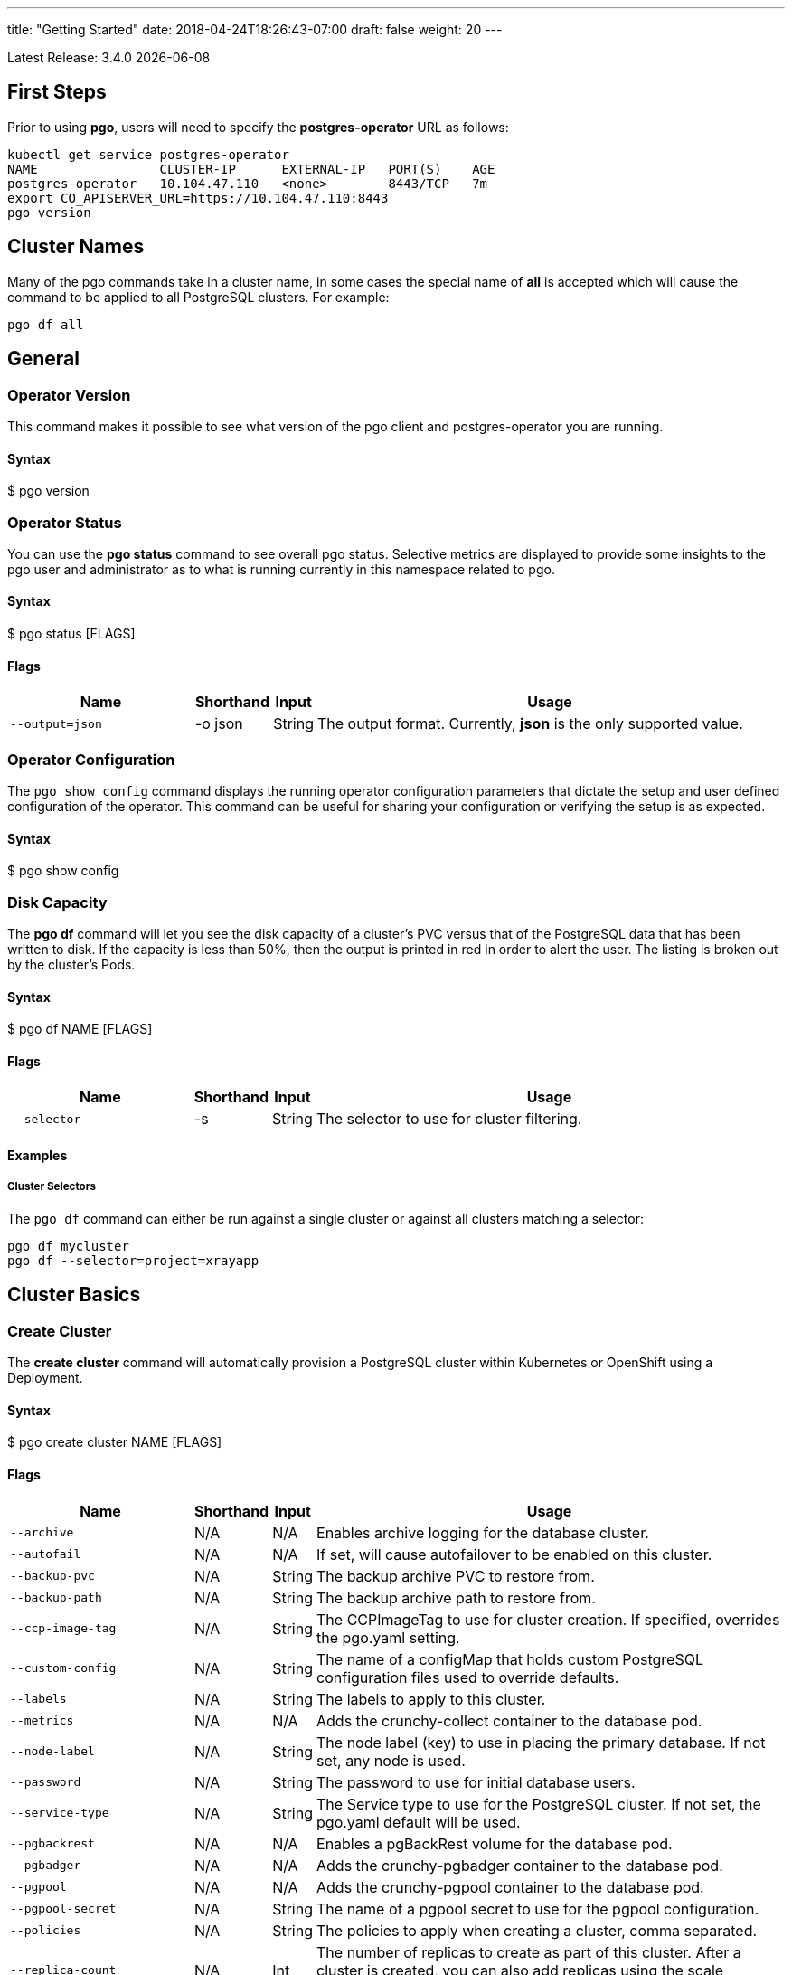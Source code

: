 ---
title: "Getting Started"
date: 2018-04-24T18:26:43-07:00
draft: false
weight: 20
---

:toc:
Latest Release: 3.4.0 {docdate}

== First Steps

Prior to using *pgo*, users will need to specify the
*postgres-operator* URL as follows:
....
kubectl get service postgres-operator
NAME                CLUSTER-IP      EXTERNAL-IP   PORT(S)    AGE
postgres-operator   10.104.47.110   <none>        8443/TCP   7m
export CO_APISERVER_URL=https://10.104.47.110:8443
pgo version
....

== Cluster Names

Many of the pgo commands take in a cluster name, in some cases
the special name of *all* is accepted which will cause the
command to be applied to all PostgreSQL clusters.  For
example:
....
pgo df all
....

== General

=== Operator Version

This command makes it possible to see what version of the pgo client and
postgres-operator you are running.

==== Syntax

$ pgo version

=== Operator Status

You can use the *pgo status* command to see overall pgo status. Selective
metrics are displayed to provide some insights to the pgo user and administrator
as to what is running currently in this namespace related to pgo.

==== Syntax

$ pgo status [FLAGS]

==== Flags

[width="100%",cols="5,^1,^1, 13",options="header"]
|=========================================================
|Name |Shorthand |Input |Usage

|`--output=json` |-o json|String |
The output format. Currently, *json* is the only supported value.
|=========================================================

=== Operator Configuration

The `pgo show config` command displays the running operator configuration
parameters that dictate the setup and user defined configuration of the
operator.  This command can be useful for sharing your configuration or
verifying the setup is as expected.

==== Syntax

$ pgo show config

=== Disk Capacity

The *pgo df* command will let you see the disk capacity of a cluster's PVC
versus that of the PostgreSQL data that has been written to disk. If the capacity
is less than 50%, then the output is printed in red in order to alert the user.
The listing is broken out by the cluster's Pods.

==== Syntax

$ pgo df NAME [FLAGS]

==== Flags

[width="100%",cols="5,^1,^1, 13",options="header"]
|=========================================================
|Name |Shorthand |Input |Usage

|`--selector` |-s |String |
The selector to use for cluster filtering.
|=========================================================

==== Examples

===== Cluster Selectors

The `pgo df` command can either be run against a single cluster or against all
clusters matching a selector:
....
pgo df mycluster
pgo df --selector=project=xrayapp
....

== Cluster Basics

=== Create Cluster

The *create cluster* command will automatically provision a PostgreSQL cluster within
Kubernetes or OpenShift using a Deployment.

==== Syntax

$ pgo create cluster NAME [FLAGS]

==== Flags

[width="100%",cols="5,^1,^1, 13",options="header"]
|=========================================================
|Name |Shorthand |Input |Usage

|`--archive` |N/A |N/A |
Enables archive logging for the database cluster.

|`--autofail` |N/A |N/A |
If set, will cause autofailover to be enabled on this cluster.

|`--backup-pvc` |N/A |String |
The backup archive PVC to restore from.

|`--backup-path` |N/A |String |
The backup archive path to restore from.

|`--ccp-image-tag` |N/A |String |
The CCPImageTag to use for cluster creation. If specified, overrides the pgo.yaml setting.

|`--custom-config` |N/A |String |
The name of a configMap that holds custom PostgreSQL configuration files used to override defaults.

|`--labels` |N/A |String |
The labels to apply to this cluster.

|`--metrics` |N/A |N/A |
Adds the crunchy-collect container to the database pod.

|`--node-label` |N/A |String |
The node label (key) to use in placing the primary database. If not set, any node is used.

|`--password` |N/A |String |
The password to use for initial database users.

|`--service-type` |N/A |String |
The Service type to use for the PostgreSQL cluster. If not set, the pgo.yaml default will be used.

|`--pgbackrest` |N/A |N/A |
Enables a pgBackRest volume for the database pod.

|`--pgbadger` |N/A |N/A |
Adds the crunchy-pgbadger container to the database pod.

|`--pgpool` |N/A |N/A |
Adds the crunchy-pgpool container to the database pod.

|`--pgpool-secret` |N/A |String |
The name of a pgpool secret to use for the pgpool configuration.

|`--policies` |N/A |String |
The policies to apply when creating a cluster, comma separated.

|`--replica-count` |N/A |Int |
The number of replicas to create as part of this cluster.  After a cluster is created, you can also add replicas using the scale command.

|`--replica-storage-config` |N/A |String |
The name of a Storage config in pgo.yaml to use for the cluster replica storage.

|`--resources-config` |N/A |String |
The name of a container resource configuration in pgo.yaml that holds CPU and memory requests and limits.

|`--secret-from` |N/A |String |
The cluster name to use when restoring secrets.

|`--series` |N/A |Int |
The number of clusters to create in a series (default 1).

|`--storage-config` |N/A |String |
The name of a Storage config in pgo.yaml to use for the cluster storage.
|=========================================================

==== Examples

===== Simple Creation

Create a single cluster:
....
pgo create cluster mycluster
....

Create a single cluster with a single replica:
....
pgo create cluster mycluster --replica-count=1
....

===== Complex Creation

Create a series of clusters, specifying it as the xray project, with the xrayapp and
rlspolicy policies added:
....
pgo create cluster mycluster --series=3 --labels=project=xray --policies=xrayapp,rlspolicy
....

===== Image Version

New clusters typically pick up the container image version to use
based on the pgo configuration file's `CcpImageTag` setting.  You
can override this value using the `--ccp-image-tag` command line
flag:
....
pgo create cluster mycluster --ccp-image-tag=centos7-9.6.5-1.6.0
....

===== Metrics

Add the
link:https://crunchydata.github.io/crunchy-containers/container-specifications/crunchy-collect/[crunchy-collect]
container from the Crunchy Container Suite to the database cluster pod and enable metrics collection
on the database:
....
pgo create cluster mycluster --metrics
....

You can connect these containers to a metrics pipeline using link:https://grafana.com[Grafana]
and link:https://prometheus.io[Prometheus] by following the example found in the
link:https://crunchydata.github.io/crunchy-containers/getting-started/kubernetes-and-openshift/#_metrics_collection[Crunchy Container Suite documentation].

===== pgBadger

Add a link:https://github.com/dalibo/pgbadger[pgBadger] sidecar into the Postgres pod:
....
pgo create cluster mycluster --pgbadger
....

This command flag adds the link:https://crunchydata.github.io/crunchy-containers/container-specifications/crunchy-pgbadger/[crunchy-pgbadger]
container into the database pod. pgBadger reports can then be accessed through port 10000 at `/api/badgergenerate`.

===== pgPool II

By appending the `--pgpool` command line flag, you can add
link:http://www.pgpool.net/mediawiki/index.php/Main_Page[pgPool II] to the database cluster.
The container used for this functionality is the
link:https://crunchydata.github.io/crunchy-containers/container-specifications/crunchy-pgpool/[crunchy-pgpool]
container image from the Crunchy Container Suite.
....
pgo create cluster mycluster --pgpool
....

===== Auto Failover

To enable auto failover on this cluster, use the following flag:
....
pgo create cluster mycluster --autofail
....

This flag, when set on the cluster, informs the operator to look
or watch for NotReady events on this cluster. When those occur, it will
 create a failover state machine which acts as a timer for the cluster.
If the timer expires, then a failover is triggered on the cluster turning
one of the cluster replica pods into the replacement primary pod. See the
link:https://crunchydata.github.io/postgres-operator/stable/how-it-works/#_auto_failover[How It Works]
documentation for more details on auto failover.

===== pgBackRest

Support for link:https://pgbackrest.org/[pgBackRest] began in Operator release 3.2. This is
alpha support at this point and is intended to give users a preview of this feature support.
The backrestrepo PVC, used by pgBackRest, has to be created on a RWX file system type in this
release. pgBackRest is a more advanced backup and restore capability exposed by the Operator.

The pgBackRest support is enabled in a PG cluster by a user specifying the `--pgbackrest` command
flag. To enable this feature for all PG clusters when created, you can specify a `pgbackrest` setting
within the pgo.yaml configuration.

Create a PG cluster that enables pgBackRest specifically for that cluster:
....
pgo create cluster mycluster --pgbackrest --custom-config=pgo-pgbackrest-config
....

NOTE:  Currently a pgbackrest configuration file is required to be specified
using the *--custom-config* flag, see examples/backrest-config for the
example of creating this custom ConfigMap.

Setting this value will cause the Operator to create a PVC specifically dedicated for holding
pgBackRest backups.

Create a pgBackRest backup:
....
pgo backup mycluster --backup-type=pgbackrest
....

You can also pass in pgbackrest backup command options:
....
pgo backup mycluster --backup-type=pgbackrest --pgbackrest-opts="--type=incr"
....

Note, you can not specify *--storage-config* flag when specifying
a pgbackrest backup.

Obtain pgBackRest information:
....
pgo show backup mycluster --backup-type=pgbackrest
....

Restore from an existing cluster into a newly created PVC:
....
pgo restore withbr --to-pvc=restored
pgo create cluster restored --custom-config=backrest-restore-withbr-to-restored --secret-from=withbr --pgbackrest
....

The pgBackRest backrestrepo PVCs are created using the pgo.yaml `BackupStorage` setting.
Typically, this will be a RWX file system but if the file system is RWO the PVCs will be
created without having write access and a backup and restore will fail. The RWX file
system setup will allow you to restore from this PVC without having to shutdown the currently
attached PostgreSQL cluster.

=== Delete Cluster

The `delete cluster` command will by default delete all associated components of
the selected cluster, but will not delete the data or the backups unless specified.

==== Syntax

$ pgo delete cluster NAME|all [FLAGS]

==== Flags

[width="100%",cols="5,^1,^1, 13",options="header"]
|=========================================================
|Name |Shorthand |Input |Usage

|`--delete-backups` |-b |N/A |
Causes the backups for this cluster to be removed permanently.

|`--delete-configs` |-b |N/A |
Causes the configuration maps for this cluster to be removed permanently.

|`--delete-data` |-d |N/A |
Causes the data for this cluster to be removed permanently.

|`--no-prompt` |-n |N/A |
No command line confirmation.

|`--selector` |-s |String |
The selector to use for cluster filtering.
|=========================================================

==== Examples

===== Simple Deletion

Delete a single cluster:
....
pgo delete cluster mycluster
....

Note that this command will not remove the PVC associated with
this cluster.

===== Complex Deletion

Selectors also apply to the delete command as follows:
....
pgo delete cluster  --selector=project=xray
....

This command will cause any cluster matching the selector
to be removed.

===== Delete Components, Data, & Backups

You can remove a cluster, it's data files, and all backups by running:
....
pgo delete cluster restoredb --delete-data --delete-backups --delete-configs
....

When you specify a destructive delete like above, you will be prompted
to make sure this is what you want to do.  If you don't want to
be prompted you can enter the `--no-prompt` command line flag.

=== Show Cluster

The `show cluster` command allows you to view all the associated created
components of a specific cluster or selection of clusters.

By default, you will be able to view the status of the created pod, the
PVC, Deployment, Service, and Labels associated with the cluster, and
any and all specified options (such as whether crunchy_collect is enabled).

==== Syntax

$ pgo show cluster NAME|all [FLAGS]

==== Flags

[width="100%",cols="5,^1,^1, 13",options="header"]
|=========================================================
|Name |Shorthand |Input |Usage

|`--output=json` |-o json |String |
The output format. Currently, *json* is the only supported value.

|`--selector` |-s |String |
The selector to use for cluster filtering.

|`--ccp-image-tag` |N/A |String |
Filter the results based on the PostgreSQL version of the cluster.
|=========================================================

==== Examples

===== Simple Display

Show a single cluster:
....
pgo show cluster mycluster
....

===== Show All

Show all clusters available:
....
pgo show cluster all
....

===== Show Secrets

User credentials are generated through Kubernetes Secrets automatically for the
*testuser*, *primaryuser* and *postgres* accounts. The generated passwords can be viewed
by running the `pgo show user` command. More details
are available on user management below.

....
pgo show user mycluster
....


===== Viewing Users With Passwords Set to Expire

To see user passwords that have expired past a certain number
of days in the *mycluster* cluster:
....
pgo show user --expired=7 --selector=name=mycluster
....

[width="100%",cols="5,^1,^1, 13",options="header"]
|=========================================================
|Name |Shorthand |Input |Usage
|`--expired` |N/A |String |
|=========================================================

===== PostgreSQL Version

Filter the results based on the PostgeSQL version of the cluster with the `--ccp-image-tag` flag:
....
pgo show cluster all --ccp-image-tag=centos7-10.5-2.1.0
....

=== Test Connection

This command will test each service defined for the cluster using
the postgres, primary, and normal user accounts defined for the
cluster.  The cluster credentials are accessed and used to test
the database connections.  The equivalent *psql* command is printed
out as connections are tried, along with the connection status.

==== Syntax

$ pgo test NAME|all [FLAGS]

==== Flags

[width="100%",cols="5,^1,^1, 13",options="header"]
|=========================================================
|Name |Shorthand |Input |Usage

|`--output=json` |-o json |String |
The output format. Currently, *json* is the only supported value.

|`--selector` |-s |String |
The selector to use for cluster filtering.
|=========================================================

==== Examples

===== Simple Test

Test the database connections to a cluster:
....
pgo test mycluster
....

===== Complex Test

Like other commands, you can use the selector to test a series
of clusters or to test all available clusters:
....
pgo test --selector=env=research
pgo test all
....

== Administration

=== Reload

The *reload* command will perform a reload on the specified PostgreSQL cluster.

==== Syntax

$ pgo reload NAME [FLAGS]

==== Flags

[width="100%",cols="5,^1,^1, 13",options="header"]
|=========================================================
|Name |Shorthand |Input |Usage

|`--no-prompt` |-n |N/A |
No command line confirmation.

|`--selector` |-s |String |
The selector to use for cluster filtering.
|=========================================================

==== Examples

===== Simple Reload

Reload a single cluster:
....
pgo reload mycluster
....

=== Backups

The `backup` command will utilize the link:https://crunchydata.github.io/crunchy-containers/container-specifications/crunchy-backup/[crunchy-backup]
container to execute a full backup against another database container
using the standard pg_basebackup utility that is included with PostgreSQL.

When you request a backup, *pgo* will prompt you if you want
to proceed because this action will delete any existing backup job
for this cluster that might exist. The backup files will still
be left intact but the actual Kubernetes Job will be removed prior
to creating a new Job with the same name.

==== Syntax

$ pgo backup NAME [FLAGS]

==== Flags

[width="100%",cols="5,^1,^1, 13",options="header"]
|=========================================================
|Name |Shorthand |Input |Usage

|`--selector` |-s |String |
The selector to use for cluster filtering.

|`--pvc-name` |N/A |String |
The PVC name to use for the backup instead of the default.

|`--backup-type` |N/A |String |
The backup type to perform. Default is pgbasebackup, and both pgbasebackup and pgbackrest are valid backup types.

|`--backup-opts` |N/A |String |
The options to pass to pgbasebackup or pgbackrest, use appropriate command options depending on which type of backup you are performing.

|`--storage-config` |N/A |String |
The name of a Storage config in pgo.yaml to use for the cluster storage.
|=========================================================

==== Examples

===== Simple Backup

You can start a backup job for a cluster as follows:
....
pgo backup mycluster
....

===== Show Backup

View the backup and backup status:
....
pgo show backup mycluster
....

===== Backup PVC Management

View the PVC folder and the backups contained therein:

....
pgo show pvc mycluster-backup
pgo show pvc mycluster-backup --pvc-root=mycluster-backups
....

The output from this command is important in that it can let you
copy/paste a backup snapshot path and use it for restoring a database
or essentially cloning a database with an existing backup archive.

For example, to restore a database from a backup archive:
....
pgo create cluster restoredb --backup-path=mycluster-backups/2017-03-27-13-56-49 --backup-pvc=mycluster-backup --secret-from=mycluster
....

This will create a new database called *restoredb* based on the
backup found in *mycluster-backups/2017-03-27-13-56-49* and the
secrets of the *mycluster* cluster.

===== Override PVC

You can override the PVC used by the backup job with the following:
....
pgo backup mycluster --pvc-name=myremotepvc
....

This might be useful for special backup cases such as creating
a backup on a disaster recovery PVC.

===== Delete Backup

To delete a backup enter the following:
....
pgo delete backup mycluster
....

When run, this command removes the PVC used for the backups, and
runs the *rmdata* Job to physically perform data removal of that PVC's
contents.  It also removes the pgbackup CRD for this cluster that holds
the last pg_basebackup results.

=== Scheduling

The `schedule` command will generate schedule configuration maps that are utitlized by the
link:https://crunchydata.github.io/crunchy-containers/container-specifications/crunchy-scheduler/[crunchy-scheduler]
container.  This allows users to create automated, scheduled backups for their PostgreSQL clusters.

Currently only two types of backups are supported with the schedule command:
 * pgBackRest
 * pgBaseBackup

Crunchy Scheduler is a cron-like microservice that periodically queries Kubernetes for
configuration maps with the label `crunchy-scheduler=true` in a specific namespace.
After finding the schedule configs, the scheduler service will either exec into the container (pgBackRest) or
create pgBaseBackup jobs for the configured schedule.

==== Syntax

$ pgo create schedule NAME [FLAGS]

==== Flags

[width="100%",cols="5,^1,^1, 13",options="header"]
|=========================================================
|Name |Shorthand |Input |Usage

|`--ccp-image-tag` |-n |N/A |
Image version to use for pgBaseBackup backup jobs.  Defaults to what PGO is configured to use.

|`--no-prompt` |-n |N/A |
No command line confirmation.

|`--pgbackrest-backup-type` |N/A |String |
The type of pgBackRest backup to perform.  There is no default and the following are valid: `full`, `diff`, `incr`

|`--pvc-name` |N/A |String |
The PVC name to use for the backup.  Only used for pgBaseBackup schedule types and must be created prior to using.

|`--schedule` |N/A |String |
The schedule assigned to the cron task.

|`--schedule-type` |N/A |String |
The schedule type to perform. There is no default and both pgbasebackup and pgbackrest are valid schedule types.

|`--selector` |-s |String |
The selector to use for cluster filtering.

|=========================================================

==== Examples

===== Creating pgBackRest Schedules

Create a pgBackRest `full` backup on Sunday at 1 a.m:

....
pgo create schedule --schedule="0 1 * * 7" --schedule-type=pgbackrest --pgbackrest-backup-type=full mycluster
....

Create a pgBackRest `diff` backup on Monday-Saturday at 1 a.m:

....
pgo create schedule --schedule="0 1 * * 1-6" --schedule-type=pgbackrest --pgbackrest-backup-type=diff mycluster
....

===== Creating pgBaseBackup Schedules

Create a pgBaseBackup backup every day at 1 a.m:

....
pgo create schedule --schedule="0 1 * * *" --schedule-type=pgbasebackup --pvc-name=mycluster-backups mycluster
....

==== Creating Schedules Using Selectors

Using the `selector` flag, we can create schedules for all clusters that match a label:

....
pgo create schedule --schedule="0 1 * * *" --schedule-type=pgbasebackup --pvc-name=mycluster-backups --selector=env=test
....

===== Show Schedules

View the schedules for cluster named `mycluster`:

....
pgo show schedule mycluster
....

View the schedules for all clusters with the label `env=test`:

....
pgo show schedule --selector=env=test
....

===== Delete Schedules

To delete schedules for a specific cluster:

....
pgo delete schedule mycluster
....

To delete a schedule by name:

....
pgo delete schedule --schedule-name=mycluster-pgbackrest-full
....

To delete schedules for all clusters with the label `env=test`:

....
pgo delete schedule --selector=env=test
....

=== Scaling Replicas

When you create a Cluster, you will see in the output a variety of Kubernetes
objects were created including:

 * a Deployment holding the primary PostgreSQL database
 * a Deployment holding the replica PostgreSQL database
 * a service for the primary database
 * a service for the replica databases

Since PostgreSQL is a single-primary database by design, the primary
Deployment is set to a replica count of 1 and it can not scale beyond that.

With PostgreSQL, you can create any n-number of replicas each of which
connect to the primary. This forms a streaming replication PostgreSQL cluster.
The PostgreSQL replicas are read-only whereas the primary is read-write.

==== Syntax

$ pgo scale NAME [FLAGS]

==== Flags

[width="100%",cols="5,^1,^1, 13",options="header"]
|=========================================================
|Name |Shorthand |Input |Usage

|`--service-type` |N/A |String |
The service type to use in the replica Service. If not set, the default in pgo.yaml will be used.  Possible values include LoadBalancer, ClusterIP, and NodePort.

|`--ccp-image-tag` |N/A |String |
The CCPImageTag to use for cluster creation. If specified, overrides the .pgo.yaml setting.

|`--no-prompt` |-n |N/A |
No command line confirmation.

|`--node-label` |N/A |String |
The node label (key) to use in placing the primary database. If not set, any node is used.

|`--replica-count` |N/A |String |
The replica count to apply to the clusters (default 1).

|`--resources-config` |N/A |String |
The name of a container resource configuration in pgo.yaml that holds CPU and memory requests and limits.

|`--storage-config` |N/A |String |
The name of a Storage config in pgo.yaml to use for the cluster storage.
|=========================================================

==== Examples


===== Scaling Up

Create a Postgres replica:
....
pgo scale mycluster
....

Scale a Postgres replica to a certain number of replicas:
....
pgo scale mycluster --replica-count=3
....

The pgo scale command is additive, in that each time you execute
it, another replica is created which is added to the Postgres
cluster.

===== Scaling Down

You can cause a replica to be removed from a Postgres cluster by
scaling down the replicas.

==== Syntax

$ pgo scaledown NAME [FLAGS]


==== Flags

[width="100%",cols="5,^1,^1, 13",options="header"]
|=========================================================
|Name |Shorthand |Input |Usage
|`--query` |N/A |N/A |
Prints the list of targetable replica candidates.

|`--delete-data` |-d |N/A |
Causes the data for the scaled down replica to be removed permanently.

|`--target` |N/A |String |
The name of a replica to delete.
|=========================================================


List the targetable replicas for a given cluster:
....
pgo scaledown mycluster --query
....

You can scale down a cluster as follows:
....
pgo scaledown mycluster --target=mycluster-replica-xxxx
....

Delete the PVC and associated data for the scaled down replica
by using the `--delete-data` command flag:
....
pgo scaledown mycluster --target=mycluster-replica-xxxx --delete-data
....

===== Testing Replication

There are 2 service connections available to the PostgreSQL cluster. One is
to the primary database which allows read-write SQL processing, and
the other is to the set of read-only replica databases.  The replica
service performs round-robin load balancing to the replica databases.

You can connect to the primary database and verify that it is replicating
to the replica databases as follows:
....
psql -h 10.107.180.159 -U postgres postgres -c 'table pg_stat_replication'
....

===== Specifying Nodes

The scale command will let you specify a `--node-label` flag which
can be used to influence what Kube node the replica will be scheduled
upon.

....
pgo scale mycluster --node-label=speed=fast
....

If you don't specify a `--node-label` flag, a node affinity
rule of *NotIn* will be specified to *prefer* that the replica
be schedule on a node that the primary is not running on.

===== Overriding Storage Defaults

You can also dictate what container resource and storage configurations
will be used for a replica by passing in extra command flags:
....
pgo scale mycluster --storage-config=storage1 --resources-config=small
....

=== Manual Failover

Starting with Release 2.6, there is a manual failover command which
can be used to promote a replica to a primary role in a PostgreSQL
cluster.

This process includes the following actions:

 * pick a target replica to become the new primary
 * delete the current primary deployment to avoid user requests from
   going to multiple primary databases (split brain)
 * promote the targeted replica using *pg_ctl promote*, this will
   cause PostgreSQL to go into read-write mode
 * re-label the targeted replica to use the primary labels, this
   will match the primary service selector and cause new requests
   to the primary to be routed to the new primary (targeted replica)

==== Syntax

$ pgo failover NAME [FLAGS]

==== Flags

[width="100%",cols="5,^1,^1, 13",options="header"]
|=========================================================
|Name |Shorthand |Input |Usage

|`--no-prompt` |-n |N/A |
No command line confirmation.

|`--query` |N/A |N/A |
Prints the list of failover candidates.

|`--target` |N/A |String |
The replica target which the failover will occur on.
|=========================================================

==== Examples

===== Manual Failover

The command works like this:
....
pgo failover mycluster --query
....

That command will show you a list of replica targets you can choose
to failover to.  You will select one of those for the following
command:
....
pgo failover mycluster --target=mycluster-abxq
....

There is a CRD called *pgtask* that will hold the failover request
and also the status of that request.  You can view the status
by viewing it:
....
kubectl get pgtasks mycluster-failover -o yaml
....

Once completed, you will see a new replica has been started to replace
the promoted replica, which happens automatically due to the re-label. The
Deployment will recreate its pod because of this.  The failover typically
takes only a few seconds, however, the creation of the replacement
replica can take longer depending on how much data is being replicated.

=== Upgrading PostgreSQL

The *upgrade* command will allow you to upgrade the PostgreSQL version of
your cluster with the pg_upgrade utility. Minor or major upgrades are
supported. The Crunchy Container Suite
link:https://crunchydata.github.io/crunchy-containers/container-specifications/crunchy-upgrade/[crunchy-upgrade]
container is responsible for performing this task.

By default, it will request confirmation for the command as the operator
deletes the existing contaniers of the database or cluster and recreates
them using the currently defined PostgreSQL contaner image specified in the
pgo.yaml configuration file or with a defined `--ccp-image-tag` flag.
The database data files remain untouched throughout the upgrade.

Once the upgrade job is completed, the operator will create the original
database or cluster container mounted with the new PVC which contains the
upgraded database files.

As the upgrade is processed, the status of the *pgupgrade* CRD is updated to
give the user some insight into how the upgrade is proceeding. Upgrades like
this can take a long time if your database is large. The operator creates a
watch on the upgrade job to know when and how to proceed.

==== Syntax

$ pgo upgrade NAME [FLAGS]

==== Flags

[width="100%",cols="5,^1,^1, 13",options="header"]
|=========================================================
|Name |Shorthand |Input |Usage

|`--ccp-image-tag` |N/A |String |
The CCPImageTag to use for cluster creation. If specified, overrides the pgo.yaml setting.

|=========================================================

==== Examples

===== Minor Upgrade

Perform a minor PostgreSQL version upgrade:
....
pgo upgrade mycluster
....

===== Overriding Version

Override the `CcpImageTag` variable defined in the pgo.yaml configuration file:
....
pgo upgrade mycluster --ccp-image-tag=centos7-9.6.9-1.8.3
pgo upgrade mycluster --ccp-image-tag=centos7-9.6.9-1.8.3
....

===== Delete Upgrade

To remove an upgrade CRD, issue the following:
....
pgo delete upgrade
....

=== Labels

Labels can be applied to clusters and nested according to their type, with any string
input being valid.

==== Syntax

$ pgo label [NAME]|all [FLAGS]

==== Flags

[width="100%",cols="5,^1,^1, 13",options="header"]
|=========================================================
|Name |Shorthand |Input |Usage

|`--dry-run` |N/A |N/A |
Shows the clusters that the label would be applied to, without labelling them.

|`--label` |N/A |String |
The new label to apply for any selected or specified clusters.

|`--selector` |-s |String |
The selector to use for cluster filtering.
|=========================================================

==== Examples

===== Applying Labels

You can apply a user defined label to a cluster as follows:
....
pgo label mycluster --label=env=research
....

Or if you wanted to apply if to a selection of clusters:
....
pgo label --label=env=research  --selector=project=xray
pgo label all --label=env=research
....

In the first example, a label of *env=research* is applied to the cluster
*mycluster*. The second example will apply the label to any clusters that
have an existing label of *project=xray* applied or to all clusters.

===== Removing Labels

You can delete a user defined label from a cluster as follows:
....
pgo delete label mycluster --label=env=research
....

=== Creating SQL Policies

Policies are SQL files that can be applied to a single cluster, a selection
of clusters, or to all newly created clusters by default.

They are automatically applied to any cluster you create if
you define in your *pgo.yaml* configuration a CLUSTER.POLICIES
value.

{{% notice warning %}}
Policies are executed as the superuser or *postgres* user in
PostgreSQL. These should therefore be exercised with caution.
{{% /notice %}}

==== Syntax

$ pgo create policy [NAME] [FLAGS]

==== Flags

[width="100%",cols="5,^1,^1, 13",options="header"]
|=========================================================
|Name |Shorthand |Input |Usage

|`--in-file` |N/A |String |
The policy file path to use for adding a policy.

|`--url` |N/A |N/A |
The url to use for adding a policy.
|=========================================================

==== Examples

===== Creating Policies

To create a policy use the following syntax:
....
pgo create policy policy1 --in-file=/tmp/policy1.sql
pgo create policy policy1 --url=https://someurl/policy1.sql
....

When you execute this command, it will create a policy named *policy1*
using the input file */tmp/policy1.sql* as input.  It will create
on the server a PgPolicy CRD with the name *policy1* that you can
examine as follows:
....
kubectl get pgpolicies policy1 -o json
....

===== Apply Policies

To apply an existing policy to a set of clusters, issue
a command like this:
....
pgo apply policy1 --selector=name=mycluster
....

When you execute this command, it will look up clusters that
have a label value of `name=mycluster` and then it will apply
the *policy1* label to that cluster and execute the policy
SQL against that cluster using the *postgres* user account.

===== Testing Policy Application

You can apply policies with a `--dry-run` flag applied to test
which clusters the policy would be applied to without actually
executing the SQL:
....
pgo apply policy1 --dry-run --selector=name=mycluster
....

===== Show Policies

To view policies, either all of them or a specific one:
....
pgo show policy all
pgo show policy somepolicy
....

===== Show Clusters with a Specific Policy

If you want to view the clusters than have a specific policy applied
to them, you can use the `--selector` flag as follows to filter on a
policy name (e.g. policy1):
....
pgo show cluster --selector=policy1=pgpolicy
....

===== Delete Policies

To delete a policy use the following form:
....
pgo delete policy policy1
pgo delete policy all
....

=== Loading Data

A CSV file loading capability is supported. This can be tested through
creating a SQL Policy which will create a database table that will be
loaded with the CSV data. The loading is based on a load definition found
in the `sample-load-config.yaml` file. In that file, the data to be loaded
is specified. When the `pgo load` command is executed, Jobs will be created
to perform the loading for each cluster that matches the selector filter.

The load configuration file has the following YAML attributes:

[width="100%",cols="m,2",frame="topbot",options="header"]
|======================
|Attribute | Description
|COImagePrefix|  the pgo-load image prefix to use for the load job
|COImageTag|  the pgo-load image tag to use for the load job
|DbDatabase|  the database schema to use for loading the data
|DbUser|  the database user to use for loading the data
|DbPort|  the database port of the database to load
|TableToLoad|  the PostgreSQL table to load
|FilePath|  the name of the file to be loaded
|FileType|  either csv or json, determines the type of data to be loaded
|PVCName|  the name of the PVC that holds the data file to be loaded
|SecurityContext| either fsGroup or SupplementalGroup values
|======================

For running the *pgo load* examples, you can create the *csv-pvc* PVC
by running:
....
kubectl create -f examples/csv-pvc.json
....

Then you can copy sample load files as referenced by the examples
into that PVC location (e.g. /data or /nfsfileshare).

==== Syntax

$ pgo load [FLAGS]

==== Flags

[width="100%",cols="5,^1,^1, 13",options="header"]
|=========================================================
|Name |Shorthand |Input |Usage

|`--load-config` |N/A |String |
The load configuration to use that defines the load job.

|`--policies` |N/A |String |
The policies to apply before loading a file, comma separated.

|`--selector` |-s |String |
The selector to use for cluster filtering.
|=========================================================

==== Examples

===== Loading CSV Files

Load a sample CSV file into a database as follows:
....
pgo load --load-config=$COROOT/examples/sample-load-config.yaml  --selector=name=mycluster
....

===== Including Policies

If you include the *--policies* flag, any specified policies will be applied prior to the data being loaded.  For
example:
....
pgo load --policies="rlspolicy,xrayapp" --load-config=$COROOT/examples/sample-load-config.yaml --selector=name=mycluster
....

== Authentication

=== Credential Management

The `pgo user`, `pgo create user`, and `pgo delete user` commands are used to manage
credentials for the PostgreSQL clusters.

==== Syntax

$ pgo user [FLAGS]

==== Flags

[width="100%",cols="5,^1,^1, 13",options="header"]
|=========================================================
|Name |Shorthand |Input |Usage

|`--change-password` |N/A |String |
Updates the password for a user on selective clusters.

|`--db` |N/A |String |
Grants the user access to a database.

|`--expired` |N/A |String |
Specifies number of days to check for expiring passwords when
using --update-passwords flag to update passwords.

|`--selector` |-s |String |
The selector to use for cluster filtering.

|`--update-passwords` |N/A |N/A |
Performs password updating on expired passwords.

|`--password` |N/A |N/A |
Allows user to specify a password instead of using a generated password.

|`--valid-days` |N/A |Int |
Sets passwords for new users to X days (default 30).

|`--password-length` |N/A |Int |
When no password is provided, generates a password with this number of characters (default 12).
|=========================================================

==== Examples

===== Basic User Creation

To create a new Postgres user assigned to the *mycluster* cluster, execute (password will be auto generated and 12 characters long):
....
pgo create user sally --selector=name=mycluster
....

===== Managed User Creation

To create a new Postgres user to the *mycluster* cluster that has credentials created with Kubernetes Secrets, use the *--managed* flag:
....
pgo create user sally --managed --selector=name=mycluster --password=somepass
....

A *managed* account is one that the Operator can manipulate as well; when you run `pgo test mycluster` the account is tested with
the other default accounts, etc.

When you create a managed user, if pgpool is part of your cluster,
then pgpool is reconfigured to pick up the new user.

===== Complex User Creation

In this example, a user named *user1* is created with a *valid until* password date
set to expire in 30 days.  That user will be granted access to the *userdb* database.
This user account also will have an associated *Secret* created to hold the password
that was generated for this user. Any clusters that match the selector value will
have this user created on it.
....
pgo create user user1 --valid-days=30 --db=userdb --selector=name=xraydb1
....

===== Deleting Users

To delete a Postgres user in the *mycluster* cluster, execute:
....
pgo delete user sally --selector=name=mycluster
....

If pgpool is part of your cluster, deletion of a managed user
will cause pgpool to be reconfigured to pick up the user deletion.

===== Change Password

To change the password for a user in the *mycluster* cluster (password will be auto generated and 12 characters long):
....
pgo user --change-password=sally --selector=name=mycluster
....

Or to change the password and set an expiration date:
....
pgo user --change-password=user1 --valid-days=10 --selector=name=xray1
....

In this example, a user named *user1* has its password changed to a generated
value and the *valid until* expiration date set to 10 days from now. This
command will take effect across all clusters that match the selector. If you
specify *valid-days=-1* it will mean the password will not expire (e.g. infinity).

If pgpool is part of your cluster, changing a managed user password
will cause pgpool to be reconfigured to pick up the password change.



===== Updating Expired Passwords

To update expired passwords in a cluster:
....
pgo user --update-passwords --selector=name=mycluster --expired=5
....

== pgbouncer Basics

When a pgbouncer deployment is added into your cluster, it
will cause the creation of a Secret that holds the pgbouncer
configuration files:
 * pg_hba.conf
 * pgbouncer.ini
 * users.txt

Each user that is defined for your cluster is used to define
the pgbouncer credentials, using the same password.

The pgbouncer configuration includes a connection to a
database with the name of your cluster (e.g. mycluster) and
also a database that connects to the cluster's replicas (e.g. mycluster-replica).

When you add a new user, it will cause the pgbouncer to be reconfigured
and a new secret to be generated, the pgbouncer is restarted to
pick up the new configuration file.

Adding a pgbouncer deployment into your PG cluster follows
a sequence similar to this:

....
pgo create cluster mycluster --pgbouncer
....

You can also add pgbouncer after a cluster has been created:
....
pgo create pgbouncer mycluster
....

== pgpool Basics

Adding a pgpool deployment into your PG cluster follows
a sequence similar to this:

....
pgo create cluster mycluster
....

Then you will scale it up:
....
pgo scale mycluster
....

Then you will add managed users of your choice:
....
pgo create user somenewuser mycluster --managed
....

Then you will create a pgpool for the new cluster:
....
pgo create pgpool mycluster
....

This will create a pgpool user credential for each pgo
managed user you have created.

=== Create pgpool

The `create pgpool` command will create a pgpool deployment that
is part of a cluster.

==== Syntax

$ pgo create pgpool CLUSTERNAME [FLAGS]

==== Flags

[width="100%",cols="5,^1,^1, 13",options="header"]
|=========================================================
|Name |Shorthand |Input |Usage

|`--selector` |-s |String |
The selector to use for cluster filtering.
|=========================================================

==== Examples

===== Simple Creation

Create a pgpool:
....
pgo create pgpool mycluster
....

=== Delete pgpool

The `delete pgpool` command will by delete the pgpool deployment that
is part of a cluster.

==== Syntax

$ pgo delete pgpool CLUSTERNAME [FLAGS]

==== Flags

[width="100%",cols="5,^1,^1, 13",options="header"]
|=========================================================
|Name |Shorthand |Input |Usage

|`--selector` |-s |String |
The selector to use for cluster filtering.
|=========================================================

==== Examples

===== Simple Deletion

Delete a pgpool:
....
pgo delete pgpool mycluster
....

